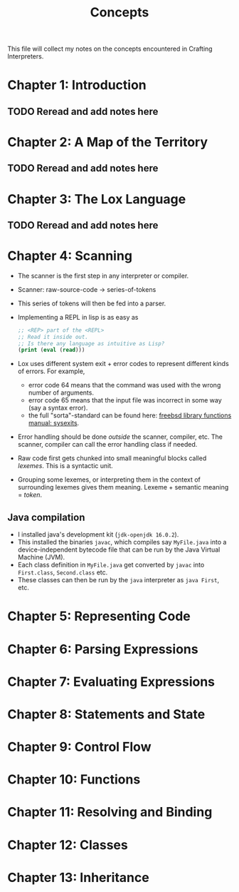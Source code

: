 #+title: Concepts

This file will collect my notes on the concepts encountered in Crafting
Interpreters.

* Chapter 1: Introduction
** TODO Reread and add notes here
* Chapter 2: A Map of the Territory
** TODO Reread and add notes here
* Chapter 3: The Lox Language
** TODO Reread and add notes here
* Chapter 4: Scanning
  - The scanner is the first step in any interpreter or compiler.
  - Scanner: raw-source-code → series-of-tokens
  - This series of tokens will then be fed into a parser.
  - Implementing a REPL in lisp is as easy as
    #+begin_src emacs-lisp
      ;; <REP> part of the <REPL>
      ;; Read it inside out.
      ;; Is there any language as intuitive as Lisp?
      (print (eval (read)))
    #+end_src

  - Lox uses different system exit + error codes to represent different kinds of
    errors. For example,
    - error code 64 means that the command was used with the wrong number of
      arguments.
    - error code 65 means that the input file was incorrect in some way (say a
      syntax error).
    - the full "sorta"-standard can be found here:
      [[https://www.freebsd.org/cgi/man.cgi?query=sysexits&apropos=0&sektion=0&manpath=FreeBSD+4.3-RELEASE&format=html][freebsd library functions manual: sysexits]].
  - Error handling should be done /outside/ the scanner, compiler, etc. The
    scanner, compiler can call the error handling class if needed.
  - Raw code first gets chunked into small meaningful blocks called /lexemes/.
    This is a syntactic unit.
  - Grouping some lexemes, or interpreting them in the context of surrounding
    lexemes gives them meaning. Lexeme + semantic meaning = /token/.

    
** Java compilation
  - I installed java's development kit (~jdk-openjdk 16.0.2~).
  - This installed the binaries ~javac~, which compiles say ~MyFile.java~ into a
    device-independent bytecode file that can be run by the Java Virtual Machine
    (JVM).
  - Each class definition in ~MyFile.java~ get converted by ~javac~ into
    ~First.class~, ~Second.class~ etc.
  - These classes can then be run by the ~java~ interpreter as ~java First~,
    etc.
    
* Chapter 5: Representing Code

* Chapter 6: Parsing Expressions
* Chapter 7: Evaluating Expressions
* Chapter 8: Statements and State
* Chapter 9: Control Flow
* Chapter 10: Functions
* Chapter 11: Resolving and Binding
* Chapter 12: Classes
* Chapter 13: Inheritance
